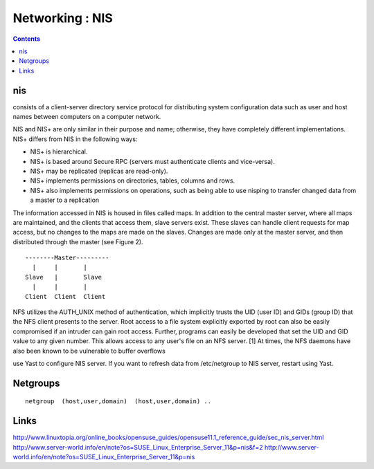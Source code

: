 Networking : NIS
================

.. contents::

nis
---
consists of a client-server directory service protocol for distributing system configuration data such as user and host names between computers on a computer network.

NIS and NIS+ are only similar in their purpose and name; otherwise, they have completely different implementations. NIS+ differs from NIS in the following ways:

* NIS+ is hierarchical.
* NIS+ is based around Secure RPC (servers must authenticate clients and vice-versa).
* NIS+ may be replicated (replicas are read-only).
* NIS+ implements permissions on directories, tables, columns and rows.
* NIS+ also implements permissions on operations, such as being able to use nisping to transfer changed data from a master to a replication

The information accessed in NIS is housed in files called maps. In addition to the central master server, where all maps are maintained, and the clients that access them, slave servers exist. These slaves can handle client requests for map access, but no changes to the maps are made on the slaves. Changes are made only at the master server, and then distributed through the master (see Figure 2).

::

        --------Master---------
          |     |       |  
        Slave   |       Slave
          |     |       |  
        Client  Client  Client


NFS utilizes the AUTH_UNIX method of authentication, which implicitly trusts the UID (user ID) and GIDs (group ID) that the NFS client presents to the server. Root access to a file system explicitly exported by root can also be easily compromised if an intruder can gain root access. Further, programs can easily be developed that set the UID and GID value to any given number. This allows access to any user's file on an NFS server. [1] At times, the NFS daemons have also been known to be vulnerable to buffer overflows

use Yast to configure NIS server.
If you want to refresh data from /etc/netgroup to NIS server, restart using Yast.

Netgroups
---------

::

        netgroup  (host,user,domain)  (host,user,domain) ..

Links
-----
http://www.linuxtopia.org/online_books/opensuse_guides/opensuse11.1_reference_guide/sec_nis_server.html
http://www.server-world.info/en/note?os=SUSE_Linux_Enterprise_Server_11&p=nis&f=2
http://www.server-world.info/en/note?os=SUSE_Linux_Enterprise_Server_11&p=nis

